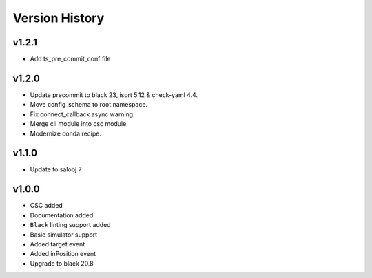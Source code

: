 ===============
Version History
===============

v1.2.1
======
* Add ts_pre_commit_conf file

v1.2.0
======
* Update precommit to black 23, isort 5.12 & check-yaml 4.4.
* Move config_schema to root namespace.
* Fix connect_callback async warning.
* Merge cli module into csc module.
* Modernize conda recipe.

v1.1.0
======

* Update to salobj 7

v1.0.0
======

* CSC added
* Documentation added
* ``Black`` linting support added
* Basic simulator support
* Added target event
* Added inPosition event
* Upgrade to black 20.8

